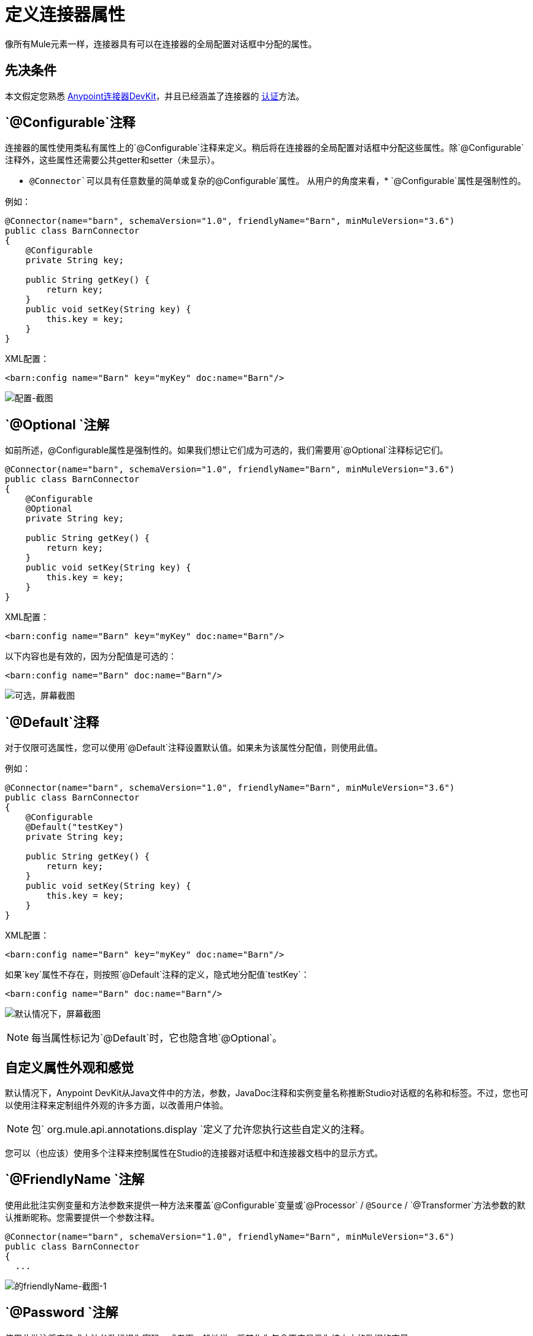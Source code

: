 = 定义连接器属性
:keywords: devkit, connector, attributes

像所有Mule元素一样，连接器具有可以在连接器的全局配置对话框中分配的属性。

== 先决条件

本文假定您熟悉 link:/anypoint-connector-devkit/v/3.6/[Anypoint连接器DevKit]，并且已经涵盖了连接器的 link:/anypoint-connector-devkit/v/3.6/authentication[认证]方法。

==  `@Configurable`注释

连接器的属性使用类私有属性上的`@Configurable`注释来定义。稍后将在连接器的全局配置对话框中分配这些属性。除`@Configurable`注释外，这些属性还需要公共getter和setter（未显示）。

[NOTE]
*  `@Connector`可以具有任意数量的简单或复杂的`@Configurable`属性。
从用户的角度来看，*  `@Configurable`属性是强制性的。

例如：

[source,java, linenums]
----
@Connector(name="barn", schemaVersion="1.0", friendlyName="Barn", minMuleVersion="3.6")
public class BarnConnector
{
    @Configurable
    private String key;

    public String getKey() {
        return key;
    }
    public void setKey(String key) {
        this.key = key;
    }
}
----

XML配置：

[source,xml, linenums]
----
<barn:config name="Barn" key="myKey" doc:name="Barn"/>
----

image:configurable-screenshot.png[配置-截图]

==  `@Optional `注解

如前所述，@Configurable属性是强制性的。如果我们想让它们成为可选的，我们需要用`@Optional`注释标记它们。

[source,java, linenums]
----
@Connector(name="barn", schemaVersion="1.0", friendlyName="Barn", minMuleVersion="3.6")
public class BarnConnector
{
    @Configurable
    @Optional
    private String key;

    public String getKey() {
        return key;
    }
    public void setKey(String key) {
        this.key = key;
    }
}
----

XML配置：

[source,xml, linenums]
----
<barn:config name="Barn" key="myKey" doc:name="Barn"/>
----

以下内容也是有效的，因为分配值是可选的：

[source,xml, linenums]
----
<barn:config name="Barn" doc:name="Barn"/>
----

image:optional-screenshot.png[可选，屏幕截图]

==  `@Default`注释

对于仅限可选属性，您可以使用`@Default`注释设置默认值。如果未为该属性分配值，则使用此值。

例如：

[source,java, linenums]
----
@Connector(name="barn", schemaVersion="1.0", friendlyName="Barn", minMuleVersion="3.6")
public class BarnConnector
{
    @Configurable
    @Default("testKey")
    private String key;

    public String getKey() {
        return key;
    }
    public void setKey(String key) {
        this.key = key;
    }
}
----

XML配置：

[source,xml, linenums]
----
<barn:config name="Barn" key="myKey" doc:name="Barn"/>
----

如果`key`属性不存在，则按照`@Default`注释的定义，隐式地分配值`testKey`：

[source,xml, linenums]
----
<barn:config name="Barn" doc:name="Barn"/>
----

image:default-screenshot.png[默认情况下，屏幕截图]

[NOTE]
每当属性标记为`@Default`时，它也隐含地`@Optional`。


== 自定义属性外观和感觉

默认情况下，Anypoint DevKit从Java文件中的方法，参数，JavaDoc注释和实例变量名称推断Studio对话框的名称和标签。不过，您也可以使用注释来定制组件外观的许多方面，以改善用户体验。

[NOTE]
包` org.mule.api.annotations.display `定义了允许您执行这些自定义的注释。

您可以（也应该）使用多个注释来控制属性在Studio的连接器对话框中和连接器文档中的显示方式。


==  `@FriendlyName `注解

使用此批注实例变量和方法参数来提供一种方法来覆盖`@Configurable`变量或`@Processor` / `@Source` / `@Transformer`方法参数的默认推断昵称。您需要提供一个参数注释。

[source,java, linenums]
----
@Connector(name="barn", schemaVersion="1.0", friendlyName="Barn", minMuleVersion="3.6")
public class BarnConnector
{
  ...
----

image:friendlyName-screenshot-1.png[的friendlyName-截图-1]

==  `@Password `注解

使用此批注将字段或方法参数标识为密码，或者更一般地说，将其作为包含不应显示为纯文本的数据的变量。

[source,java, linenums]
----
@Connect
public void connect(@ConnectionKey String username, @Password String password)
        throws ConnectionException {
     ...
}
----

image:password-screenshot.png[密码截图]

==  `@Summary`注解

使用此批注实例变量和方法参数来提供一种方法来覆盖`@Configurable`变量或`@Processor` / `@Source` / `@Transformer`方法参数的默认推断描述。

[source,java, linenums]
----
@Processor
@Summary("This processor puts an animal in the barn")
public String putInBarn(String animal)
{
   return animal + "has been placed in the barn";
}
----

==  `@Icons`：自定义调色板和流程编辑器图标

在连接器类上使用此注释来覆盖一个或多个所需图标的默认位置。路径需要相对于`/src/main/java`。

[source,java, linenums]
----
@Icons(connectorLarge="barn-icon-large.png", connectorSmall="barn-icon-small.png")
@Connector(name="barn", schemaVersion="1.0", friendlyName="Barn", minMuleVersion="3.6")
public class BarnConnector
{
   ...
----

==  `@Placement`：字段顺序，分组和选项卡

使用此注释来实例变量和方法参数。它接受以下参数：

*  *order*  - 组内注释元素的相对顺序。如果提供的值是重复的，那么这些元素的顺序是任意定义的。价值是相对的;具有顺序10的元素具有比具有值25的元素更高的优先级。
*  *group*  - 一种显示一个或多个变量的逻辑方法。如果你没有指定一个组，那么Mule会默认一个默认组。要将多个元素放置在同一组中，请为此属性分配相同的值。
*  *tab*  - 将注释元素分组在一起的合理方法。此属性指定要在其中显示注释元素的选项卡的名称。如果没有指定标签，那么Mule将采用默认标签。要在同一选项卡中显示多个参数，请为此属性分配相同的值。

[source,java, linenums]
----
@Configurable
@Placement(group = "Basic Settings", order = 1)
@FriendlyName("Consumer Key")
private String consumerKey;

@Configurable
@Placement(tab="Advanced Settings", group = "General Information", order = 2)
@Summary("the application name")
@FriendlyName("Application Name")
private String applicationName;

@Configurable
@Placement(group = "Basic Settings", order = 3)
@FriendlyName("Consumer Secret")
@Summary("consumer secret for authentication")
private String consumerSecret;
----

image:placement-1-screenshot.png[放置-1-截图]

image:placement-2-screenshot.png[放置-2-截图]

== 另请参阅

*  *NEXT:*详细了解 link:/anypoint-connector-devkit/v/3.6/complex-data-types-attributes[复杂的数据类型]属性支持，例如枚举类型和集合。
* 详细了解 link:/anypoint-connector-devkit/v/3.6/adding-datasense[添加DataSense]到您的连接器。
